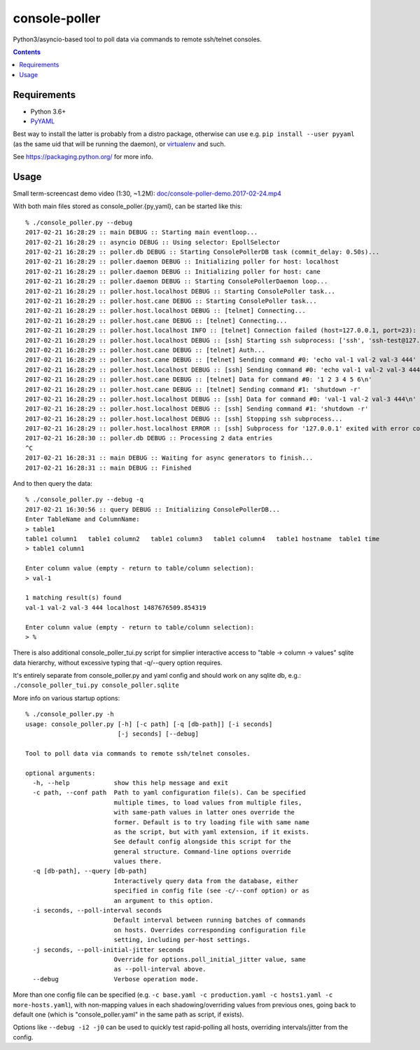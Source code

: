 ================
 console-poller
================

Python3/asyncio-based tool to poll data via commands to remote ssh/telnet consoles.

.. contents::
  :backlinks: none


Requirements
------------

- Python 3.6+
- `PyYAML <http://pyyaml.org/>`_

Best way to install the latter is probably from a distro package, otherwise can
use e.g. ``pip install --user pyyaml`` (as the same uid that will be running the
daemon), or `virtualenv <https://virtualenv.pypa.io/>`_ and such.

See https://packaging.python.org/ for more info.


Usage
-----

Small term-screencast demo video (1:30, ~1.2M):
`doc/console-poller-demo.2017-02-24.mp4
<https://raw.githubusercontent.com/anilcali/PythonPollScript/master/doc/console-poller-demo.2017-02-24.mp4>`_

With both main files stored as console_poller.{py,yaml}, can be started like this::

  % ./console_poller.py --debug
  2017-02-21 16:28:29 :: main DEBUG :: Starting main eventloop...
  2017-02-21 16:28:29 :: asyncio DEBUG :: Using selector: EpollSelector
  2017-02-21 16:28:29 :: poller.db DEBUG :: Starting ConsolePollerDB task (commit_delay: 0.50s)...
  2017-02-21 16:28:29 :: poller.daemon DEBUG :: Initializing poller for host: localhost
  2017-02-21 16:28:29 :: poller.daemon DEBUG :: Initializing poller for host: cane
  2017-02-21 16:28:29 :: poller.daemon DEBUG :: Starting ConsolePollerDaemon loop...
  2017-02-21 16:28:29 :: poller.host.localhost DEBUG :: Starting ConsolePoller task...
  2017-02-21 16:28:29 :: poller.host.cane DEBUG :: Starting ConsolePoller task...
  2017-02-21 16:28:29 :: poller.host.localhost DEBUG :: [telnet] Connecting...
  2017-02-21 16:28:29 :: poller.host.cane DEBUG :: [telnet] Connecting...
  2017-02-21 16:28:29 :: poller.host.localhost INFO :: [telnet] Connection failed (host=127.0.0.1, port=23): [Errno 111] Connect call failed ('127.0.0.1', 23)
  2017-02-21 16:28:29 :: poller.host.localhost DEBUG :: [ssh] Starting ssh subprocess: ['ssh', 'ssh-test@127.0.0.1', '-qT', '-oStrictHostKeyChecking=no', '-oUserKnownHostsFile=/dev/null']
  2017-02-21 16:28:29 :: poller.host.cane DEBUG :: [telnet] Auth...
  2017-02-21 16:28:29 :: poller.host.cane DEBUG :: [telnet] Sending command #0: 'echo val-1 val-2 val-3 444'
  2017-02-21 16:28:29 :: poller.host.localhost DEBUG :: [ssh] Sending command #0: 'echo val-1 val-2 val-3 444'
  2017-02-21 16:28:29 :: poller.host.cane DEBUG :: [telnet] Data for command #0: '1 2 3 4 5 6\n'
  2017-02-21 16:28:29 :: poller.host.cane DEBUG :: [telnet] Sending command #1: 'shutdown -r'
  2017-02-21 16:28:29 :: poller.host.localhost DEBUG :: [ssh] Data for command #0: 'val-1 val-2 val-3 444\n'
  2017-02-21 16:28:29 :: poller.host.localhost DEBUG :: [ssh] Sending command #1: 'shutdown -r'
  2017-02-21 16:28:29 :: poller.host.localhost DEBUG :: [ssh] Stopping ssh subprocess...
  2017-02-21 16:28:29 :: poller.host.localhost ERROR :: [ssh] Subprocess for '127.0.0.1' exited with error code 1
  2017-02-21 16:28:30 :: poller.db DEBUG :: Processing 2 data entries
  ^C
  2017-02-21 16:28:31 :: main DEBUG :: Waiting for async generators to finish...
  2017-02-21 16:28:31 :: main DEBUG :: Finished

And to then query the data::

  % ./console_poller.py --debug -q
  2017-02-21 16:30:56 :: query DEBUG :: Initializing ConsolePollerDB...
  Enter TableName and ColumnName:
  > table1
  table1 column1   table1 column2   table1 column3   table1 column4   table1 hostname  table1 time
  > table1 column1

  Enter column value (empty - return to table/column selection):
  > val-1

  1 matching result(s) found
  val-1 val-2 val-3 444 localhost 1487676509.854319

  Enter column value (empty - return to table/column selection):
  > %

There is also additional console_poller_tui.py script for simplier interactive
access to "table -> column -> values" sqlite data hierarchy, without excessive
typing that -q/--query option requires.

It's entirely separate from console_poller.py and yaml config and should work on
any sqlite db, e.g.: ``./console_poller_tui.py console_poller.sqlite``

More info on various startup options::

  % ./console_poller.py -h
  usage: console_poller.py [-h] [-c path] [-q [db-path]] [-i seconds]
                           [-j seconds] [--debug]

  Tool to poll data via commands to remote ssh/telnet consoles.

  optional arguments:
    -h, --help            show this help message and exit
    -c path, --conf path  Path to yaml configuration file(s). Can be specified
                          multiple times, to load values from multiple files,
                          with same-path values in latter ones override the
                          former. Default is to try loading file with same name
                          as the script, but with yaml extension, if it exists.
                          See default config alongside this script for the
                          general structure. Command-line options override
                          values there.
    -q [db-path], --query [db-path]
                          Interactively query data from the database, either
                          specified in config file (see -c/--conf option) or as
                          an argument to this option.
    -i seconds, --poll-interval seconds
                          Default interval between running batches of commands
                          on hosts. Overrides corresponding configuration file
                          setting, including per-host settings.
    -j seconds, --poll-initial-jitter seconds
                          Override for options.poll_initial_jitter value, same
                          as --poll-interval above.
    --debug               Verbose operation mode.

More than one config file can be specified (e.g. ``-c base.yaml -c
production.yaml -c hosts1.yaml -c more-hosts.yaml``), with non-mapping values
in each shadowing/overriding values from previous ones, going back to
default one (which is "console_poller.yaml" in the same path as script, if exists).

Options like ``--debug -i2 -j0`` can be used to quickly test rapid-polling all
hosts, overriding intervals/jitter from the config.
